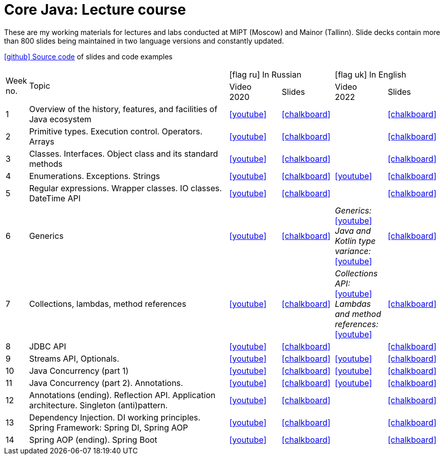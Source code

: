 = Core Java: Lecture course

These are my working materials for lectures and labs conducted at MIPT (Moscow) and Mainor (Tallinn). Slide decks contain more than 800 slides being maintained in two language versions and constantly updated.

https://github.com/inponomarev/java-mipt[icon:github[] Source code] of slides and code examples

[cols="^10,200,^50,^50,^50,^50"]
|===

.2+<|Week no.

.2+|Topic

2+| icon:flag-ru[] In Russian

2+| icon:flag-uk[] In English
|Video +
2020
|Slides
|Video +
2022
|Slides

|1
|Overview of the history, features, and facilities of Java ecosystem
|https://www.youtube.com/watch?v=q-d40ZWGcJQ[icon:youtube[]]
|https://inponomarev.github.io/java-mipt/slides01/[icon:chalkboard[],window=_blank]
|
|https://inponomarev.github.io/java-mipt/slides01/index-en.html[icon:chalkboard[],window=_blank]


|2
|Primitive types. Execution control. Operators. Arrays
|https://www.youtube.com/watch?v=WFVJEzxSzzA[icon:youtube[]]
|https://inponomarev.github.io/java-mipt/slides02/[icon:chalkboard[],window=_blank]
|
| https://inponomarev.github.io/java-mipt/slides02/index-en.html[icon:chalkboard[],window=_blank]

|3
| Classes. Interfaces. Object class and its standard methods
| https://www.youtube.com/watch?v=UKV2gwgajDk[icon:youtube[]]
| https://inponomarev.github.io/java-mipt/slides03/[icon:chalkboard[],window=_blank]
|
| https://inponomarev.github.io/java-mipt/slides03/index-en.html[icon:chalkboard[],window=_blank]

|4
|Enumerations. Exceptions. Strings
|https://www.youtube.com/watch?v=VTFuqbVg5qc[icon:youtube[]]
|https://inponomarev.github.io/java-mipt/slides04/[icon:chalkboard[],window=_blank]
|https://youtu.be/Ie40-C7ZfiM[icon:youtube[]]
|https://inponomarev.github.io/java-mipt/slides04/index-en.html[icon:chalkboard[],window=_blank]

|5
|Regular expressions. Wrapper classes. IO classes. DateTime API
|https://www.youtube.com/watch?v=GQLzO5lNEvE[icon:youtube[]]
|https://inponomarev.github.io/java-mipt/slides05/[icon:chalkboard[],window=_blank]
|
|https://inponomarev.github.io/java-mipt/slides05/index-en.html[icon:chalkboard[],window=_blank]

|6
|Generics
|https://www.youtube.com/watch?v=HFs_ZPNkdjo[icon:youtube[]]
|https://inponomarev.github.io/java-mipt/slides06/[icon:chalkboard[],window=_blank]
|_Generics:_ +
https://www.youtube.com/watch?v=G9_7S34a3ms[icon:youtube[]] +
_Java and Kotlin
type variance:_ +
https://www.youtube.com/watch?v=BMbZm_r52Ho[icon:youtube[]]
|https://inponomarev.github.io/java-mipt/slides06/index-en.html[icon:chalkboard[],window=_blank]

|7
|Collections, lambdas, method references
|https://www.youtube.com/watch?v=QstdVe6cSbo[icon:youtube[]]
|https://inponomarev.github.io/java-mipt/slides07/[icon:chalkboard[],window=_blank]
|_Collections API:_ +
https://youtu.be/4TQwaWvDrTA[icon:youtube[]] +
_Lambdas and method references:_ +
https://youtu.be/aURwUr7dij8[icon:youtube[]]
|https://inponomarev.github.io/java-mipt/slides07/index-en.html[icon:chalkboard[],window=_blank]

|8
|JDBC API
|https://www.youtube.com/watch?v=UZJZwkgp__4[icon:youtube[]]
|https://inponomarev.github.io/java-mipt/slides08/[icon:chalkboard[],window=_blank]
|
|https://inponomarev.github.io/java-mipt/slides08/index-en.html[icon:chalkboard[],window=_blank]

|9
|Streams API, Optionals.
|https://www.youtube.com/watch?v=NMQ_z8Wlrbw[icon:youtube[]]
|https://inponomarev.github.io/java-mipt/slides09/[icon:chalkboard[],window=_blank]
|https://youtu.be/PRuLWeM_6wU[icon:youtube[]]
|https://inponomarev.github.io/java-mipt/slides09/index-en.html[icon:chalkboard[],window=_blank]

|10
|Java Concurrency (part 1)
|https://www.youtube.com/watch?v=VAOqoiLY8og[icon:youtube[]]
|https://inponomarev.github.io/java-mipt/slides10/[icon:chalkboard[],window=_blank]
|https://www.youtube.com/watch?v=eYSB3faBSrI[icon:youtube[]]
|https://inponomarev.github.io/java-mipt/slides10/index-en.html[icon:chalkboard[],window=_blank]

|11
|Java Concurrency (part 2). Annotations.
|https://www.youtube.com/watch?v=ZrF8wwN6zFo[icon:youtube[]]
|https://inponomarev.github.io/java-mipt/slides11/[icon:chalkboard[],window=_blank]
|https://www.youtube.com/watch?v=yOTfCDdzdyU[icon:youtube[]]
|https://inponomarev.github.io/java-mipt/slides11/index-en.html[icon:chalkboard[],window=_blank]

|12
|Annotations (ending). Reflection API. Application architecture. Singleton (anti)pattern.
|https://www.youtube.com/watch?v=i4zicUzCq0w[icon:youtube[]]
|https://inponomarev.github.io/java-mipt/slides12/[icon:chalkboard[],window=_blank]
|
|https://inponomarev.github.io/java-mipt/slides12/index-en.html[icon:chalkboard[],window=_blank]

|13
|Dependency Injection. DI working principles. Spring Framework: Spring DI, Spring AOP
|https://www.youtube.com/watch?v=szI5sza6Wug[icon:youtube[]]
|https://inponomarev.github.io/java-mipt/slides13/[icon:chalkboard[],window=_blank]
|
|https://inponomarev.github.io/java-mipt/slides13/index-en.html[icon:chalkboard[],window=_blank]

|14
|Spring AOP (ending). Spring Boot
|https://www.youtube.com/watch?v=ftl7iebCLqQ"[icon:youtube[]]
|https://inponomarev.github.io/java-mipt/slides14/[icon:chalkboard[],window=_blank]
|
|https://inponomarev.github.io/java-mipt/slides14/index-en.html[icon:chalkboard[],window=_blank]
|===